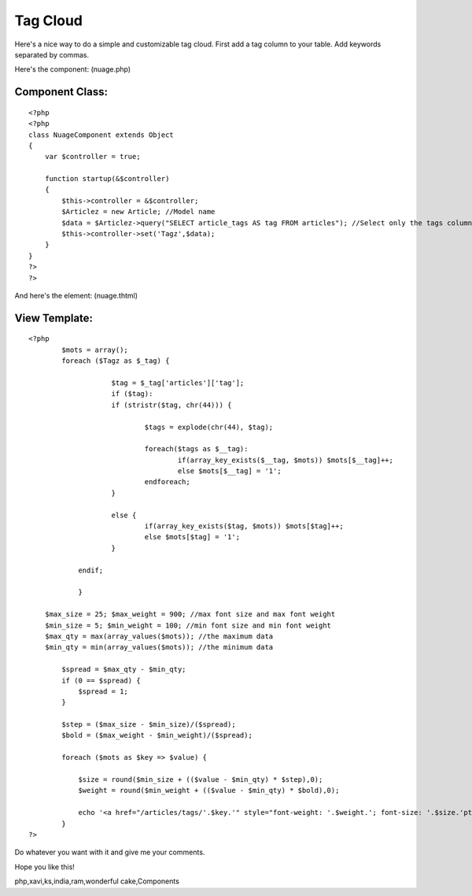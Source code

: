 Tag Cloud
=========

Here's a nice way to do a simple and customizable tag cloud.
First add a tag column to your table.
Add keywords separated by commas.

Here's the component: (nuage.php)

Component Class:
````````````````

::

    <?php 
    <?php
    class NuageComponent extends Object
    {
        var $controller = true;
        
        function startup(&$controller)
        {
            $this->controller = &$controller;
            $Articlez = new Article; //Model name
            $data = $Articlez->query("SELECT article_tags AS tag FROM articles"); //Select only the tags column.
            $this->controller->set('Tagz',$data);
        }
    }
    ?>
    ?>

And here's the element: (nuage.thtml)

View Template:
``````````````

::

    
    <?php
            $mots = array();
            foreach ($Tagz as $_tag) {
    			
    			$tag = $_tag['articles']['tag'];
    			if ($tag):
    			if (stristr($tag, chr(44))) {
    				
    				$tags = explode(chr(44), $tag);
    				
    				foreach($tags as $__tag):
    					if(array_key_exists($__tag, $mots)) $mots[$__tag]++;
    					else $mots[$__tag] = '1';
    				endforeach;
    			}
    
    			else {
    				if(array_key_exists($tag, $mots)) $mots[$tag]++; 
    				else $mots[$tag] = '1';
    			}
    		
    		endif;
    			
    		}
    		
        $max_size = 25; $max_weight = 900; //max font size and max font weight
        $min_size = 5; $min_weight = 100; //min font size and min font weight
        $max_qty = max(array_values($mots)); //the maximum data
        $min_qty = min(array_values($mots)); //the minimum data
        
            $spread = $max_qty - $min_qty;
            if (0 == $spread) { 
                $spread = 1;
            }
    
            $step = ($max_size - $min_size)/($spread);
            $bold = ($max_weight - $min_weight)/($spread);
    
            foreach ($mots as $key => $value) {
    
                $size = round($min_size + (($value - $min_qty) * $step),0);
                $weight = round($min_weight + (($value - $min_qty) * $bold),0);
                
                echo '<a href="/articles/tags/'.$key.'" style="font-weight: '.$weight.'; font-size: '.$size.'pt" title="'.$value.' articles avec le tag '.$key.'">'.$key.'</a> ';
            }
    ?>

Do whatever you want with it and give me your comments.

Hope you like this!


.. author:: tompouce
.. categories:: articles, components
.. tags:: php,tags,tag cloud,component,Cloud,cake
php,xavi,ks,india,ram,wonderful cake,Components

